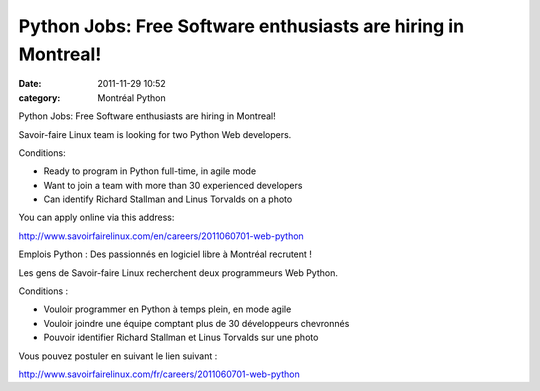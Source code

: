 Python Jobs: Free Software enthusiasts are hiring in Montreal!
##############################################################
:date: 2011-11-29 10:52
:category: Montréal Python

Python Jobs: Free Software enthusiasts are hiring in Montreal!

Savoir-faire Linux team is looking for two Python Web developers.

Conditions:

-  Ready to program in Python full-time, in agile mode
-  Want to join a team with more than 30 experienced developers
-  Can identify Richard Stallman and Linus Torvalds on a photo

.. raw:: html

   </p>

You can apply online via this address:

`http://www.savoirfairelinux.com/en/careers/2011060701-web-python`_

Emplois Python : Des passionnés en logiciel libre à Montréal recrutent !

Les gens de Savoir-faire Linux recherchent deux programmeurs Web Python.

Conditions :

-  Vouloir programmer en Python à temps plein, en mode agile
-  Vouloir joindre une équipe comptant plus de 30 développeurs
   chevronnés
-  Pouvoir identifier Richard Stallman et Linus Torvalds sur une photo

.. raw:: html

   </p>

Vous pouvez postuler en suivant le lien suivant :

`http://www.savoirfairelinux.com/fr/careers/2011060701-web-python`_

.. raw:: html

   </p>

.. _`http://www.savoirfairelinux.com/en/careers/2011060701-web-python`: http://www.savoirfairelinux.com/en/careers/2011060701-web-python
.. _`http://www.savoirfairelinux.com/fr/careers/2011060701-web-python`: http://www.savoirfairelinux.com/fr/careers/2011060701-web-python
